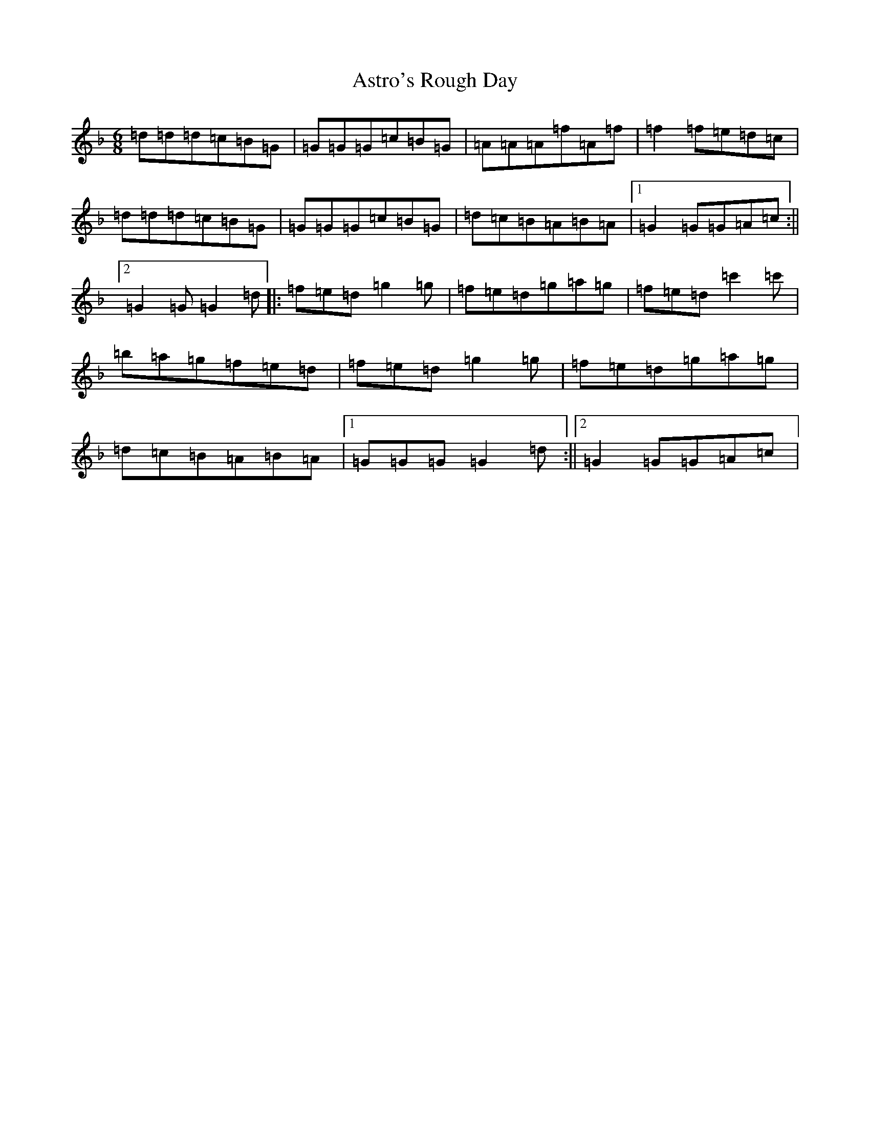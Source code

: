 X: 1030
T: Astro's Rough Day
S: https://thesession.org/tunes/13326#setting23323
Z: D Mixolydian
R: jig
M:6/8
L:1/8
K: C Mixolydian
=d=d=d=c=B=G|=G=G=G=c=B=G|=A=A=A=f=A=f|=f2=f=e=d=c|=d=d=d=c=B=G|=G=G=G=c=B=G|=d=c=B=A=B=A|1=G2=G=G=A=c:||2=G2=G=G2=d|:=f=e=d=g2=g|=f=e=d=g=a=g|=f=e=d=c'2=c'|=b=a=g=f=e=d|=f=e=d=g2=g|=f=e=d=g=a=g|=d=c=B=A=B=A|1=G=G=G=G2=d:||2=G2=G=G=A=c|